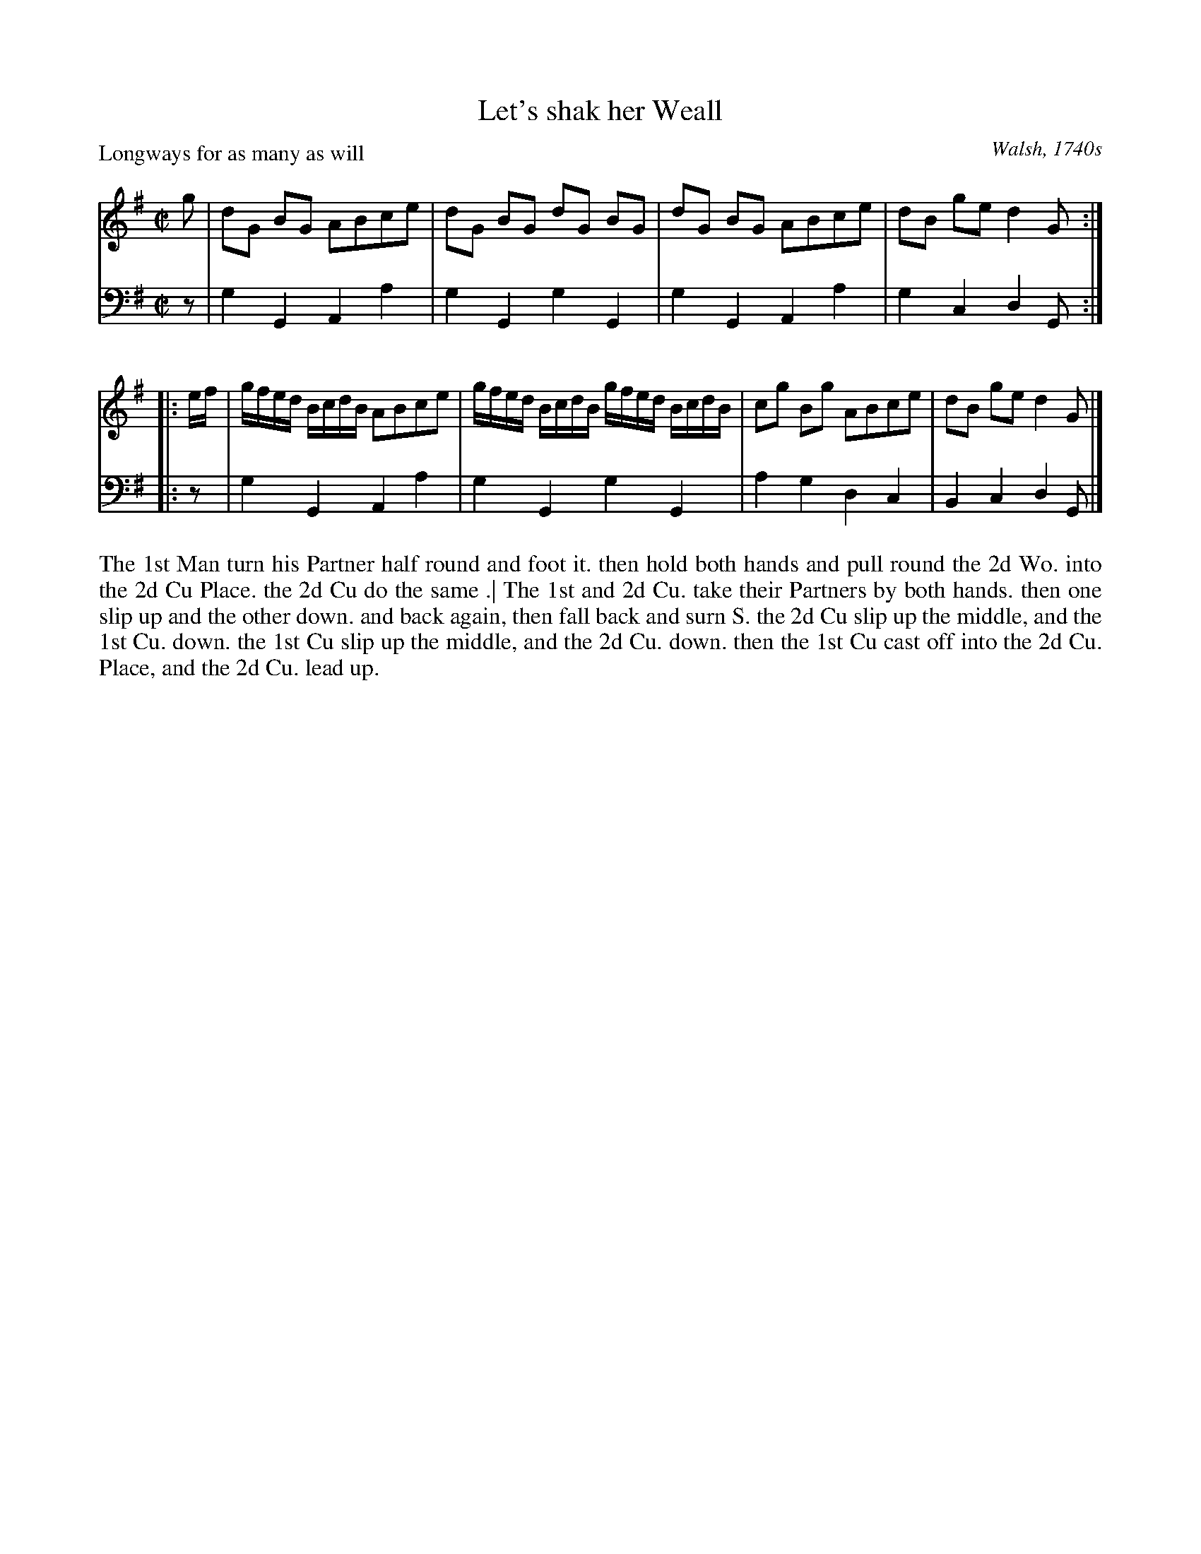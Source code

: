 X: 1026
T: Let's shak her Weall
P: Longways for as many as will
O: Walsh, 1740s
R: reel
B: "Caledonian Country Dances" printed by John Walsh for John Johnson, London
S: http://imslp.org/wiki/Caledonian_Country_Dances_with_a_Thorough_Bass_(Various)
Z: 2013 John Chambers <jc:trillian.mit.edu>
N: The 2nd part has initial repeat but no final repeat.
N: Fixed incorrect length of V:2's final low Gs in both parts.
M: C|
L: 1/8
K: G
% - - - - - - - - - - - - - - - - - - - - - - - - -
V: 1
g |\
dG BG ABce | dG BG dG BG |\
dG BG ABce | dB ge d2 G :|
|: e/f/ |\
g/f/e/d/ B/c/d/B/ ABce | g/f/e/d/ B/c/d/B/ g/f/e/d/ B/c/d/B/ |\
cg Bg ABce | dB ge d2 G |]
% - - - - - - - - - - - - - - - - - - - - - - - - -
V: 2 clef=bass middle=d
z | g2G2 A2a2 | g2G2 g2G2 | g2G2 A2a2 | g2c2 d2G :|
|: z | g2G2 A2a2 | g2G2 g2G2 | a2g2 d2c2 | B2c2 d2G |]
% - - - - - - - - - - - - - - - - - - - - - - - - -
%%begintext align
The 1st Man turn his Partner half round and foot it.  then hold both hands and pull
round the 2d Wo. into the 2d Cu Place. the 2d Cu do the same .| The 1st and 2d Cu.
take their Partners by both hands.  then one slip up and the other down. and back
again, then fall back and surn S.  the 2d Cu slip up the middle, and the 1st Cu.
down. the 1st Cu slip up the middle, and the 2d Cu. down. then the 1st Cu cast off into
the 2d Cu. Place, and the 2d Cu. lead up.
%%endtext
